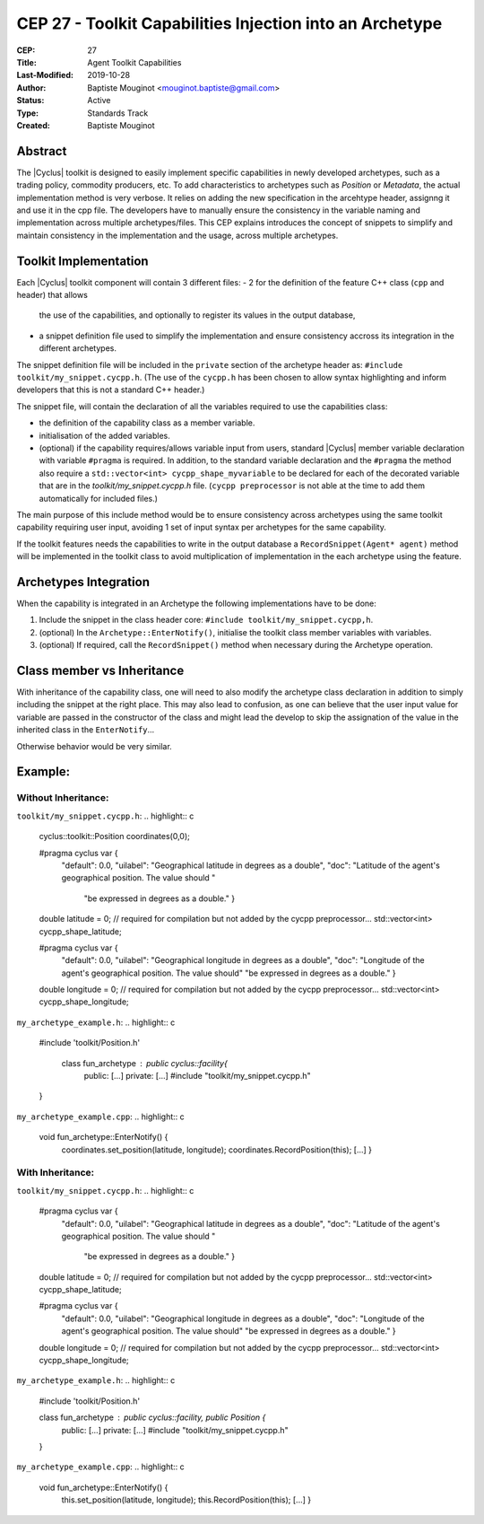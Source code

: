 CEP 27 - Toolkit Capabilities Injection into an Archetype
*********************************************************

:CEP: 27
:Title: Agent Toolkit Capabilities
:Last-Modified: 2019-10-28
:Author: Baptiste Mouginot <mouginot.baptiste@gmail.com>
:Status: Active
:Type: Standards Track
:Created: Baptiste Mouginot


Abstract
========

The |Cyclus| toolkit is designed to easily implement specific capabilities in
newly developed archetypes, such as a trading policy, commodity producers, etc.
To add characteristics to archetypes such as `Position` or `Metadata`, the
actual implementation method is very verbose. It relies on adding the new
specification in the arcehtype header, assignng it and use it in the cpp
file. The developers have to manually ensure the consistency in the variable naming and
implementation across multiple archetypes/files.
This CEP explains introduces the concept of snippets to simplify and maintain consistency
in the implementation and the usage, across multiple archetypes.


Toolkit Implementation
======================

Each |Cyclus| toolkit component will contain 3 different files:
- 2 for the definition of the feature C++ class (``cpp`` and header) that allows
  the use of the capabilities, and optionally to register its values in the
  output database,
- a snippet definition file used to simplify the implementation and ensure
  consistency accross its integration in the different archetypes.

The snippet definition file will be included in the ``private`` section of the
archetype header as: ``#include toolkit/my_snippet.cycpp.h``. (The use of the
``cycpp.h`` has been chosen to allow syntax highlighting and inform developers
that this is not a standard C++ header.)

The snippet file, will contain the declaration of all the variables required
to use the capabilities class:

- the definition of the capability class as a member variable.

- initialisation of the added variables.

- (optional) if the capability requires/allows variable input from users,
  standard |Cyclus| member variable declaration with variable ``#pragma`` is
  required. In addition, to the standard variable declaration and the
  ``#pragma`` the method also require a ``std::vector<int>
  cycpp_shape_myvariable`` to be declared for each of the decorated variable
  that are in the `toolkit/my_snippet.cycpp.h` file. (``cycpp preprocessor`` is
  not able at the time to add them automatically for included files.)


The main purpose of this include method would be to ensure consistency across
archetypes using the same toolkit capability requiring user input, avoiding 1
set of input syntax per archetypes for the same capability.

If the toolkit features needs the capabilities to write in the output database a
``RecordSnippet(Agent* agent)`` method will be implemented in the toolkit class to avoid
multiplication of implementation in the each archetype using the feature.


Archetypes Integration
======================

When the capability is integrated in an Archetype the following implementations
have to be done:

1. Include the snippet in the class header core: 
   ``#include toolkit/my_snippet.cycpp,h``.

2. (optional) In the ``Archetype::EnterNotify()``, initialise the toolkit class member
   variables with variables.

3. (optional) If required, call the ``RecordSnippet()`` method when necessary during the
   Archetype operation.


Class member vs Inheritance
===========================

With inheritance of the capability class, one will need to also modify the
archetype class declaration in addition to simply including the snippet at the
right place.
This may also lead to confusion, as one can believe that the user input value
for variable are passed in the constructor of the class and might lead the
develop to skip the assignation of the value in the inherited class in the
``EnterNotify``...

Otherwise behavior would be very similar.

Example:
========


Without Inheritance:
--------------------
``toolkit/my_snippet.cycpp.h``:
.. highlight:: c
    cyclus::toolkit::Position coordinates(0,0);

    #pragma cyclus var { \
        "default": 0.0, \
        "uilabel": "Geographical latitude in degrees as a double", \
        "doc": "Latitude of the agent's geographical position. The value should " \
           "be expressed in degrees as a double." }
    double latitude = 0;
    // required for compilation but not added by the cycpp preprocessor...
    std::vector<int> cycpp_shape_latitude;

    #pragma cyclus var { \
           "default": 0.0, \
           "uilabel": "Geographical longitude in degrees as a double", \
           "doc": "Longitude of the agent's geographical position. The value should" \
           "be expressed in degrees as a double." }
    double longitude = 0;
    // required for compilation but not added by the cycpp preprocessor...
    std::vector<int> cycpp_shape_longitude;

``my_archetype_example.h``:
.. highlight:: c
    #include 'toolkit/Position.h'
    
     class fun_archetype : public cyclus::facility{
        public:
        [...]
        private:
        [...]
        #include "toolkit/my_snippet.cycpp.h"
    }

``my_archetype_example.cpp``:
.. highlight:: c
    void fun_archetype::EnterNotify() {
        coordinates.set_position(latitude, longitude);
        coordinates.RecordPosition(this);
        [...]
        }

With Inheritance:
-----------------
``toolkit/my_snippet.cycpp.h``:
.. highlight:: c
    #pragma cyclus var { \
        "default": 0.0, \
        "uilabel": "Geographical latitude in degrees as a double", \
        "doc": "Latitude of the agent's geographical position. The value should " \
           "be expressed in degrees as a double." }
    double latitude = 0;
    // required for compilation but not added by the cycpp preprocessor...
    std::vector<int> cycpp_shape_latitude;

    #pragma cyclus var { \
           "default": 0.0, \
           "uilabel": "Geographical longitude in degrees as a double", \
           "doc": "Longitude of the agent's geographical position. The value should" \
           "be expressed in degrees as a double." }
    double longitude = 0;
    // required for compilation but not added by the cycpp preprocessor...
    std::vector<int> cycpp_shape_longitude;

``my_archetype_example.h``:
.. highlight:: c
    #include 'toolkit/Position.h'
    
    class fun_archetype : public cyclus::facility, public Position {
        public:
        [...]
        private:
        [...]
        #include "toolkit/my_snippet.cycpp.h"
    }

``my_archetype_example.cpp``:
.. highlight:: c
    void fun_archetype::EnterNotify() {
        this.set_position(latitude, longitude);
        this.RecordPosition(this);
        [...]
        }

